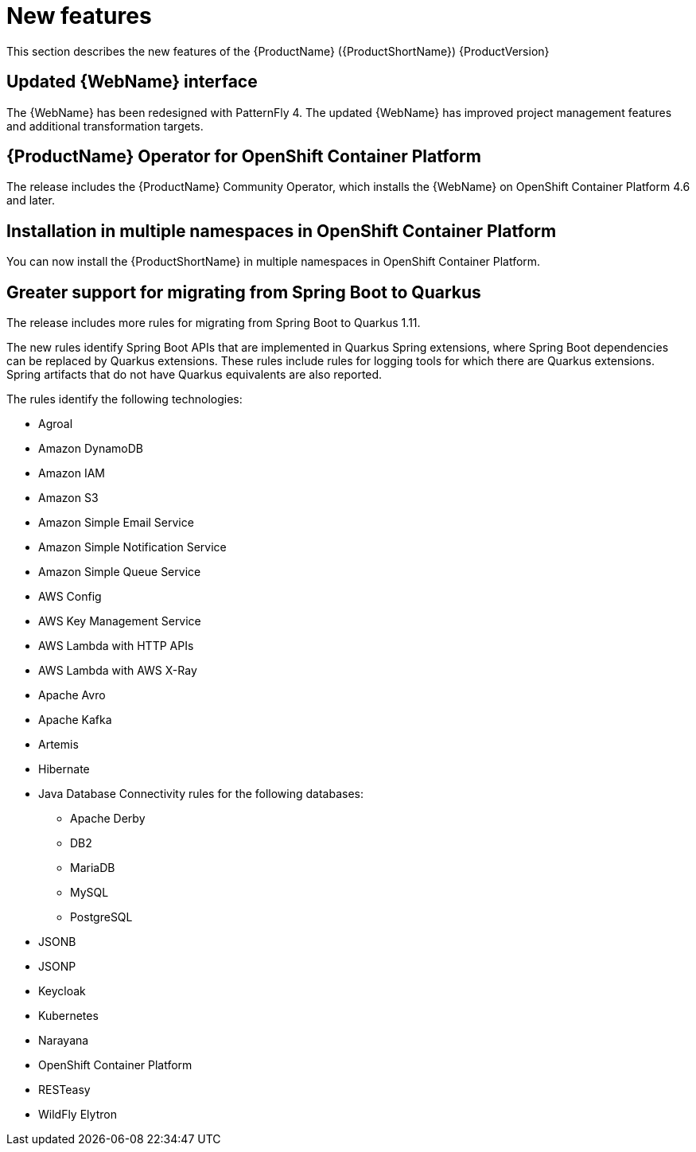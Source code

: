 // Module included in the following assemblies:
// * docs/release_notes-5.0/master.adoc
[id='rn-new-features_{context}']
= New features

This section describes the new features of the {ProductName} ({ProductShortName}) {ProductVersion}

[id='updated-web-console-interface_{context}']
== Updated {WebName} interface

The {WebName} has been redesigned with PatternFly 4. The updated {WebName} has improved project management features and additional transformation targets.

[id='mta-operator-for-ocp_{context}']
== {ProductName} Operator for OpenShift Container Platform

The release includes the {ProductName} Community Operator, which installs the {WebName} on OpenShift Container Platform 4.6 and later.

[id='mta-installation-in-multiple-namespaces-in-ocp_{context}']
== Installation in multiple namespaces in OpenShift Container Platform

You can now install the {ProductShortName} in multiple namespaces in OpenShift Container Platform.

[id='greater-support-for-spring-boot-to-quarkus_{context}']
== Greater support for migrating from Spring Boot to Quarkus

The release includes more rules for migrating from Spring Boot to Quarkus 1.11.

The new rules identify Spring Boot APIs that are implemented in Quarkus Spring extensions, where Spring Boot dependencies can be replaced by Quarkus extensions. These rules include rules for logging tools for which there are Quarkus extensions. Spring artifacts that do not have Quarkus equivalents are also reported.

The rules identify the following technologies:

* Agroal
* Amazon DynamoDB
* Amazon IAM
* Amazon S3
* Amazon Simple Email Service
* Amazon Simple Notification Service
* Amazon Simple Queue Service
* AWS Config
* AWS Key Management Service
* AWS Lambda with HTTP APIs
* AWS Lambda with AWS X-Ray
* Apache Avro
* Apache Kafka
* Artemis
* Hibernate
* Java Database Connectivity rules for the following databases:
** Apache Derby
** DB2
** MariaDB
** MySQL
** PostgreSQL
* JSONB
* JSONP
* Keycloak
* Kubernetes
* Narayana
* OpenShift Container Platform
* RESTeasy
* WildFly Elytron
